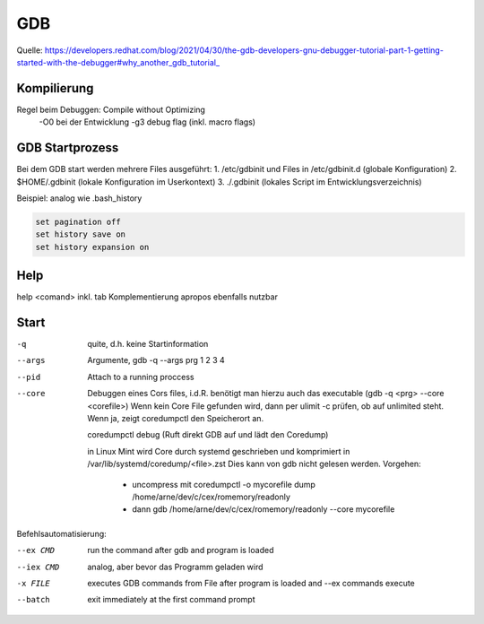 .. _gdb:

#####
GDB
#####

Quelle: https://developers.redhat.com/blog/2021/04/30/the-gdb-developers-gnu-debugger-tutorial-part-1-getting-started-with-the-debugger#why_another_gdb_tutorial_

Kompilierung
=============
Regel beim Debuggen: Compile without Optimizing
  -O0 bei der Entwicklung
  -g3 debug flag (inkl. macro flags)

GDB Startprozess
=================
Bei dem GDB start werden mehrere Files ausgeführt:
1. /etc/gdbinit und Files in /etc/gdbinit.d  (globale Konfiguration)
2. $HOME/.gdbinit (lokale Konfiguration im Userkontext)
3. ./.gdbinit  (lokales Script im Entwicklungsverzeichnis)

Beispiel: analog wie .bash_history

.. code-block:: 

      set pagination off
      set history save on
      set history expansion on


Help
=====

help <comand> inkl. tab Komplementierung
apropos ebenfalls nutzbar

Start
======
-q       quite, d.h. keine Startinformation
--args   Argumente, gdb -q --args prg 1 2 3 4
--pid    Attach to a running proccess
--core   Debuggen eines Cors files, i.d.R. benötigt man hierzu auch das executable (gdb -q <prg> --core <corefile>)
         Wenn kein Core File gefunden wird, dann per ulimit -c prüfen, ob auf unlimited steht. Wenn ja, zeigt
         coredumpctl den Speicherort an.

         coredumpctl debug (Ruft direkt GDB auf und lädt den Coredump)

         in Linux Mint wird Core durch systemd geschrieben und komprimiert in /var/lib/systemd/coredump/<file>.zst
         Dies kann von gdb nicht gelesen werden. Vorgehen:

           - uncompress mit coredumpctl -o mycorefile dump /home/arne/dev/c/cex/romemory/readonly
           - dann gdb /home/arne/dev/c/cex/romemory/readonly --core mycorefile

Befehlsautomatisierung:

--ex CMD   run the command after gdb and program is loaded

--iex CMD  analog, aber bevor das Programm geladen wird

-x FILE    executes GDB commands from File after program is loaded and --ex commands execute

--batch    exit immediately at the first command prompt
